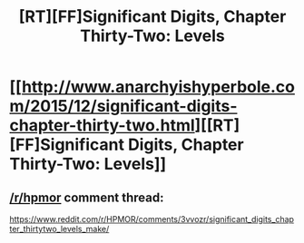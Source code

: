 #+TITLE: [RT][FF]Significant Digits, Chapter Thirty-Two: Levels

* [[http://www.anarchyishyperbole.com/2015/12/significant-digits-chapter-thirty-two.html][[RT][FF]Significant Digits, Chapter Thirty-Two: Levels]]
:PROPERTIES:
:Author: mrphaethon
:Score: 17
:DateUnix: 1449544175.0
:DateShort: 2015-Dec-08
:END:

** [[/r/hpmor]] comment thread:

[[https://www.reddit.com/r/HPMOR/comments/3vvozr/significant_digits_chapter_thirtytwo_levels_make/]]
:PROPERTIES:
:Author: mrphaethon
:Score: 1
:DateUnix: 1449544212.0
:DateShort: 2015-Dec-08
:END:
